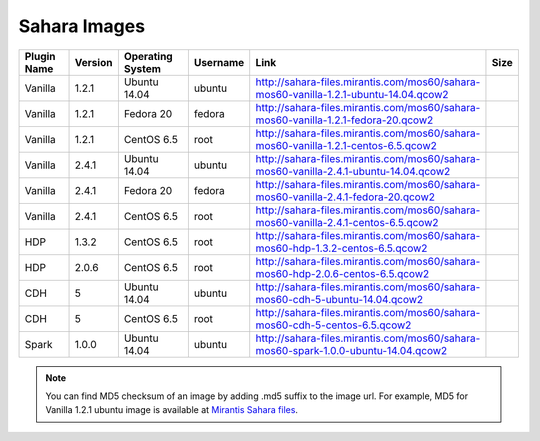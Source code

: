 

.. _sahara-images:

Sahara Images
-------------

+-------------+---------+------------------+------------+------------------------------------------------------------------------------------------+------+
| Plugin Name | Version | Operating System | Username   | Link                                                                                     | Size |
+=============+=========+==================+============+==========================================================================================+======+
| Vanilla     | 1.2.1   | Ubuntu 14.04     | ubuntu     | `<http://sahara-files.mirantis.com/mos60/sahara-mos60-vanilla-1.2.1-ubuntu-14.04.qcow2>`_|      |
+-------------+---------+------------------+------------+------------------------------------------------------------------------------------------+------+
| Vanilla     | 1.2.1   | Fedora 20        | fedora     | `<http://sahara-files.mirantis.com/mos60/sahara-mos60-vanilla-1.2.1-fedora-20.qcow2>`_   |      |
+-------------+---------+------------------+------------+------------------------------------------------------------------------------------------+------+
| Vanilla     | 1.2.1   | CentOS 6.5       | root       | `<http://sahara-files.mirantis.com/mos60/sahara-mos60-vanilla-1.2.1-centos-6.5.qcow2>`_  |      |
+-------------+---------+------------------+------------+------------------------------------------------------------------------------------------+------+
| Vanilla     | 2.4.1   | Ubuntu 14.04     | ubuntu     | `<http://sahara-files.mirantis.com/mos60/sahara-mos60-vanilla-2.4.1-ubuntu-14.04.qcow2>`_|      |
+-------------+---------+------------------+------------+------------------------------------------------------------------------------------------+------+
| Vanilla     | 2.4.1   | Fedora 20        | fedora     | `<http://sahara-files.mirantis.com/mos60/sahara-mos60-vanilla-2.4.1-fedora-20.qcow2>`_   |      |
+-------------+---------+------------------+------------+------------------------------------------------------------------------------------------+------+
| Vanilla     | 2.4.1   | CentOS 6.5       | root       | `<http://sahara-files.mirantis.com/mos60/sahara-mos60-vanilla-2.4.1-centos-6.5.qcow2>`_  |      |
+-------------+---------+------------------+------------+------------------------------------------------------------------------------------------+------+
| HDP         | 1.3.2   | CentOS 6.5       | root       | `<http://sahara-files.mirantis.com/mos60/sahara-mos60-hdp-1.3.2-centos-6.5.qcow2>`_      |      |
+-------------+---------+------------------+------------+------------------------------------------------------------------------------------------+------+
| HDP         | 2.0.6   | CentOS 6.5       | root       | `<http://sahara-files.mirantis.com/mos60/sahara-mos60-hdp-2.0.6-centos-6.5.qcow2>`_      |      |
+-------------+---------+------------------+------------+------------------------------------------------------------------------------------------+------+
| CDH         | 5       | Ubuntu 14.04     | ubuntu     | `<http://sahara-files.mirantis.com/mos60/sahara-mos60-cdh-5-ubuntu-14.04.qcow2>`_        |      |
+-------------+---------+------------------+------------+------------------------------------------------------------------------------------------+------+
| CDH         | 5       | CentOS 6.5       | root       | `<http://sahara-files.mirantis.com/mos60/sahara-mos60-cdh-5-centos-6.5.qcow2>`_          |      |
+-------------+---------+------------------+------------+------------------------------------------------------------------------------------------+------+
| Spark       | 1.0.0   | Ubuntu 14.04     | ubuntu     | `<http://sahara-files.mirantis.com/mos60/sahara-mos60-spark-1.0.0-ubuntu-14.04.qcow2>`_  |      |
+-------------+---------+------------------+------------+------------------------------------------------------------------------------------------+------+

.. note::
        You can find MD5 checksum of an image by adding .md5 suffix to the image 
        url. For example, MD5 for Vanilla 1.2.1 ubuntu image is available at
        `Mirantis Sahara files <http://sahara-files.mirantis.com/mos60/sahara-mos60-vanilla-1.2.1-ubuntu-14.04.qcow2.md5>`_.